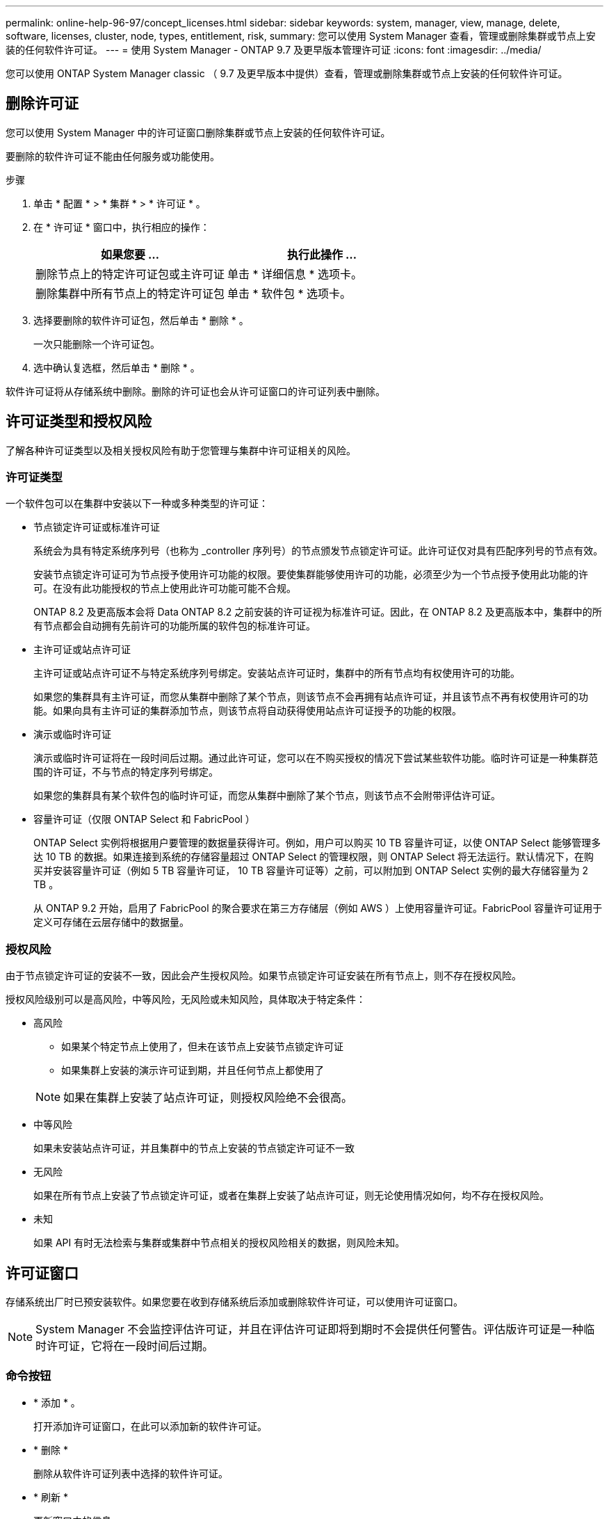 ---
permalink: online-help-96-97/concept_licenses.html 
sidebar: sidebar 
keywords: system, manager, view, manage, delete, software, licenses, cluster, node, types, entitlement, risk, 
summary: 您可以使用 System Manager 查看，管理或删除集群或节点上安装的任何软件许可证。 
---
= 使用 System Manager - ONTAP 9.7 及更早版本管理许可证
:icons: font
:imagesdir: ../media/


[role="lead"]
您可以使用 ONTAP System Manager classic （ 9.7 及更早版本中提供）查看，管理或删除集群或节点上安装的任何软件许可证。



== 删除许可证

您可以使用 System Manager 中的许可证窗口删除集群或节点上安装的任何软件许可证。

要删除的软件许可证不能由任何服务或功能使用。

.步骤
. 单击 * 配置 * > * 集群 * > * 许可证 * 。
. 在 * 许可证 * 窗口中，执行相应的操作：
+
|===
| 如果您要 ... | 执行此操作 ... 


 a| 
删除节点上的特定许可证包或主许可证
 a| 
单击 * 详细信息 * 选项卡。



 a| 
删除集群中所有节点上的特定许可证包
 a| 
单击 * 软件包 * 选项卡。

|===
. 选择要删除的软件许可证包，然后单击 * 删除 * 。
+
一次只能删除一个许可证包。

. 选中确认复选框，然后单击 * 删除 * 。


软件许可证将从存储系统中删除。删除的许可证也会从许可证窗口的许可证列表中删除。



== 许可证类型和授权风险

了解各种许可证类型以及相关授权风险有助于您管理与集群中许可证相关的风险。



=== 许可证类型

一个软件包可以在集群中安装以下一种或多种类型的许可证：

* 节点锁定许可证或标准许可证
+
系统会为具有特定系统序列号（也称为 _controller 序列号）的节点颁发节点锁定许可证。此许可证仅对具有匹配序列号的节点有效。

+
安装节点锁定许可证可为节点授予使用许可功能的权限。要使集群能够使用许可的功能，必须至少为一个节点授予使用此功能的许可。在没有此功能授权的节点上使用此许可功能可能不合规。

+
ONTAP 8.2 及更高版本会将 Data ONTAP 8.2 之前安装的许可证视为标准许可证。因此，在 ONTAP 8.2 及更高版本中，集群中的所有节点都会自动拥有先前许可的功能所属的软件包的标准许可证。

* 主许可证或站点许可证
+
主许可证或站点许可证不与特定系统序列号绑定。安装站点许可证时，集群中的所有节点均有权使用许可的功能。

+
如果您的集群具有主许可证，而您从集群中删除了某个节点，则该节点不会再拥有站点许可证，并且该节点不再有权使用许可的功能。如果向具有主许可证的集群添加节点，则该节点将自动获得使用站点许可证授予的功能的权限。

* 演示或临时许可证
+
演示或临时许可证将在一段时间后过期。通过此许可证，您可以在不购买授权的情况下尝试某些软件功能。临时许可证是一种集群范围的许可证，不与节点的特定序列号绑定。

+
如果您的集群具有某个软件包的临时许可证，而您从集群中删除了某个节点，则该节点不会附带评估许可证。

* 容量许可证（仅限 ONTAP Select 和 FabricPool ）
+
ONTAP Select 实例将根据用户要管理的数据量获得许可。例如，用户可以购买 10 TB 容量许可证，以使 ONTAP Select 能够管理多达 10 TB 的数据。如果连接到系统的存储容量超过 ONTAP Select 的管理权限，则 ONTAP Select 将无法运行。默认情况下，在购买并安装容量许可证（例如 5 TB 容量许可证， 10 TB 容量许可证等）之前，可以附加到 ONTAP Select 实例的最大存储容量为 2 TB 。

+
从 ONTAP 9.2 开始，启用了 FabricPool 的聚合要求在第三方存储层（例如 AWS ）上使用容量许可证。FabricPool 容量许可证用于定义可存储在云层存储中的数据量。





=== 授权风险

由于节点锁定许可证的安装不一致，因此会产生授权风险。如果节点锁定许可证安装在所有节点上，则不存在授权风险。

授权风险级别可以是高风险，中等风险，无风险或未知风险，具体取决于特定条件：

* 高风险
+
** 如果某个特定节点上使用了，但未在该节点上安装节点锁定许可证
** 如果集群上安装的演示许可证到期，并且任何节点上都使用了


+
[NOTE]
====
如果在集群上安装了站点许可证，则授权风险绝不会很高。

====
* 中等风险
+
如果未安装站点许可证，并且集群中的节点上安装的节点锁定许可证不一致

* 无风险
+
如果在所有节点上安装了节点锁定许可证，或者在集群上安装了站点许可证，则无论使用情况如何，均不存在授权风险。

* 未知
+
如果 API 有时无法检索与集群或集群中节点相关的授权风险相关的数据，则风险未知。





== 许可证窗口

存储系统出厂时已预安装软件。如果您要在收到存储系统后添加或删除软件许可证，可以使用许可证窗口。

[NOTE]
====
System Manager 不会监控评估许可证，并且在评估许可证即将到期时不会提供任何警告。评估版许可证是一种临时许可证，它将在一段时间后过期。

====


=== 命令按钮

* * 添加 * 。
+
打开添加许可证窗口，在此可以添加新的软件许可证。

* * 删除 *
+
删除从软件许可证列表中选择的软件许可证。

* * 刷新 *
+
更新窗口中的信息。





=== 软件包选项卡

显示有关存储系统上安装的许可证包的信息。

* * 软件包 *
+
显示许可证包的名称。

* * 授权风险 *
+
指示集群许可证授权问题导致的风险级别。授权风险级别可以是高风险（image:../media/high_risk_entitlementrisk.gif[""]），中等风险（image:../media/medium_risk_entitlementrisk.gif[""]），无风险（image:../media/no_risk_entitlementrisk.gif[""]），未知（image:../media/unknown_risk_entitlementrisk.gif[""]）或未获许可（ - ）。

* * 问题描述 *
+
显示集群中许可证授权问题导致的风险级别。





=== 许可证包详细信息区域

许可证包列表下方的区域显示有关选定许可证包的追加信息。此区域包括有关安装了许可证的集群或节点，许可证序列号，上周使用情况，是否安装了许可证，许可证到期日期以及许可证是否为原有许可证的信息。



=== 详细信息选项卡

显示有关存储系统上安装的许可证包的追加信息。

* * 软件包 *
+
显示许可证包的名称。

* * 集群 / 节点 *
+
显示安装了许可证包的集群或节点。

* * 序列号 *
+
显示集群或节点上安装的许可证包的序列号。

* * 类型 *
+
显示许可证包的类型，可以是以下类型：

+
** 临时：指定此许可证为临时许可证，仅在演示期间有效。
** 主：指定此许可证为主许可证，它安装在集群中的所有节点上。
** 节点已锁定：指定此许可证为节点锁定许可证，安装在集群中的单个节点上。
** Capacity
+
*** 对于 ONTAP Select ，指定此许可证为容量许可证，用于定义实例可管理的总数据容量。
*** 对于 FabricPool ，指定此许可证为容量许可证，用于定义可在所连接的第三方存储（例如 AWS ）中管理的数据量。




* * 状态 *
+
显示许可证包的状态，可以是以下状态：

+
** 评估：指定已安装的许可证为评估许可证。
** 已安装：指定已安装的许可证是已购买的有效许可证。
** 警告：指定已安装的许可证是已购买的有效许可证，并且即将达到最大容量。
** 强制：指定已安装的许可证是有效购买的许可证，并且已超过到期日期。
** 正在等待许可证：指定许可证尚未安装。


* * 原有 *
+
显示许可证是否为旧版许可证。

* * 最大容量 *
+
** 对于 ONTAP Select ，显示可附加到 ONTAP Select 实例的最大存储量。
** 对于 FabricPool ，显示可用作云层存储的第三方对象存储的最大存储量。


* * 当前容量 *
+
** 对于 ONTAP Select ，显示当前附加到 ONTAP Select 实例的总存储量。
** 对于 FabricPool ，显示当前用作云层存储的第三方对象存储的总存储量。


* * 到期日期 *
+
显示软件许可证包的到期日期。



* 相关信息 *

https://docs.netapp.com/us-en/ontap/system-admin/index.html["系统管理"]

xref:task_creating_cluster.adoc[创建集群]
